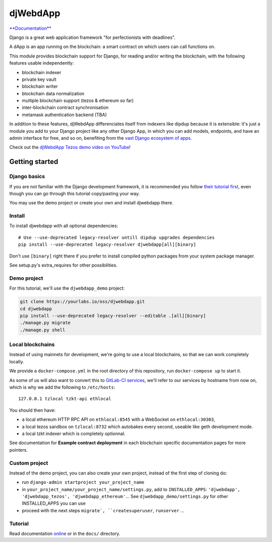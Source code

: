 djWebdApp
~~~~~~~~~

`**Documentation**
<https://djwebdapp.rtfd.io>`_

Django is a great web application framework "for perfectionists with deadlines".

A dApp is an app running on the blockchain: a smart contract on which users can
call functions on.

This module provides blockchain support for Django, for reading and/or writing
the blockchain, with the following features usable independently:

* blockchain indexer
* private key vault
* blockchain writer
* blockchain data normalization
* multiple blockchain support (tezos & ethereum so far)
* inter-blockchain contract synchronisation
* metamask authentication backend (TBA)

In addition to these features, djWebdApp differenciates itself from indexers
like dipdup because it is extensible: it's just a module you add to your Django
project like any other Django App, in which you can add models, endpoints, and
have an admin interface for free, and so on, benefiting from the `vast Django
ecosystem of apps <https://djangopackages.org/>`_.

Check out the `djWebdApp Tezos demo video on YouTube
<https://www.youtube.com/watch?v=quSX-gJ6eow>`_!

Getting started
===============

Django basics
-------------

If you are not familiar with the Django development framework, it is
recommended you follow `their tutorial first
<https://docs.djangoproject.com/en/4.0/intro/tutorial01/>`_, even though you
can go through this tutorial copy/pasting your way.

You may use the demo project or create your own and install djwebdapp there.

Install
-------

To install djwebdapp with all optional dependencies::

    # Use --use-deprecated legacy-resolver untill dipdup upgrades dependencies
    pip install --use-deprecated legacy-resolver djwebdapp[all][binary]

Don't use ``[binary]`` right there if you prefer to install compiled python
packages from your system package manager.

See setup.py's extra_requires for other possibilities.

Demo project
------------

For this tutorial, we'll use the ``djwebdapp_demo`` project:

.. code-block:: bash

    git clone https://yourlabs.io/oss/djwebdapp.git
    cd djwebdapp
    pip install --use-deprecated legacy-resolver --editable .[all][binary]
    ./manage.py migrate
    ./manage.py shell

.. _Local blockchains:

Local blockchains
-----------------

Instead of using mainnets for development, we're going to use a local
blockchains, so that we can work completely locally.

We provide a ``docker-compose.yml`` in the root directory of this repository,
run ``docker-compose up`` to start it.

As some of us will also want to convert this to `GitLab-CI
services <https://docs.gitlab.com/ee/ci/services/>`_\ , we'll refer to our services
by hostname from now on, which is why we add the following to
``/etc/hosts``::

   127.0.0.1 tzlocal tzkt-api ethlocal

You should then have:

- a local ethereum HTTP RPC API on ``ethlocal:8545`` with a WebSocket on
  ``ethlocal:30303``,
- a local tezos sandbox on ``tzlocal:8732`` which autobakes every second,
  useable like geth development mode.
- a local tzkt indexer which is completely optionnal.

See documentation for **Example contract deployment** in each blockchain
specific documentation pages for more pointers.

Custom project
--------------

Instead of the demo project, you can also create your own project, instead of
the first step of cloning do:

* run ``django-admin startproject your_project_name``
* in ``your_project_name/your_project_name/settings.py``, add to
  ``INSTALLED_APPS``: ``'djwebdapp', 'djwebdapp_tezos',
  'djwebdapp_ethereum'``... See ``djwebdapp_demo/settings.py`` for other
  INSTALLED_APPS you can use
* proceed with the next steps ``migrate`, ``createsuperuser``, ``runserver``
  ...

Tutorial
--------

Read documentation `online
<https://djwebdapp.rtfd.io>`_ or in the ``docs/`` directory.
